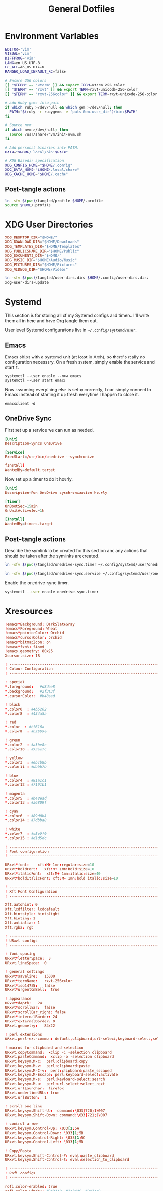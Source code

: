#+title: General Dotfiles
#+PROPERTY: header-args :mkdirp yes

* Environment Variables

#+begin_src sh :tangle ./tangled/profile :mkdirp yes
EDITOR='vim'
VISUAL='vim'
DIFFPROG='vim'
LANG=en_US.UTF-8
LC_ALL=en_US.UTF-8
RANGER_LOAD_DEFAULT_RC=false

# Ensure 256 colors
[[ "$TERM" == "xterm" ]] && export TERM=xterm-256-color
[[ "$TERM" == "rxvt" ]] && export TERM=rxvt-unicode-256-color
[[ "$TERM" == "rxvt-256color" ]] && export TERM=rxvt-unicode-256-color

# Add Ruby gems into path
if which ruby >/dev/null && which gem >/dev/null; then
  PATH="$(ruby -r rubygems -e 'puts Gem.user_dir')/bin:$PATH"
fi

# Source nvm
if which nvm >/dev/null; then
  source /usr/share/nvm/init-nvm.sh
fi

# Add personal binaries into PATH.
PATH="$HOME/.local/bin:$PATH"

# XDG Basedir specification
XDG_CONFIG_HOME="$HOME/.config"
XDG_DATA_HOME="$HOME/.local/share"
XDG_CACHE_HOME="$HOME/.cache"
#+end_src

** Post-tangle actions

#+begin_src sh :noweb-ref symlinks
ln -sfv $(pwd)/tangled/profile $HOME/.profile
source $HOME/.profile
#+end_src

* XDG User Directories

#+begin_src conf :tangle ./tangled/user-dirs.dirs
XDG_DESKTOP_DIR="$HOME/"
XDG_DOWNLOAD_DIR="$HOME/Downloads"
XDG_TEMPLATES_DIR="$HOME/Templates"
XDG_PUBLICSHARE_DIR="$HOME/Public"
XDG_DOCUMENTS_DIR="$HOME/"
XDG_MUSIC_DIR="$HOME/Audio/Music"
XDG_PICTURES_DIR="$HOME/Pictures"
XDG_VIDEOS_DIR="$HOME/Videos"
#+end_src

#+begin_src sh :noweb-ref symlinks
ln -sfv $(pwd)/tangled/user-dirs.dirs $HOME/.config/user-dirs.dirs
xdg-user-dirs-update
#+end_src

* Systemd

This section is for storing all of my Systemd configs and timers. I'll write them all in here and have Org tangle them out.

User level Systemd configurations live in =~/.config/systemd/user=.

** Emacs

Emacs ships with a systemd unit (at least in Arch), so there's really no configuration necessary. On a fresh system, simply enable the service and start it.

#+begin_src shell
systemctl --user enable --now emacs
systemctl --user start emacs
#+end_src

Now assuming everything else is setup correctly, I can simply connect to Emacs instead of starting it up fresh everytime I happen to close it.

#+begin_src
emacsclient -d
#+end_src

** OneDrive Sync

First set up a service we can run as needed.

#+begin_src conf :tangle ./tangled/onedrive-sync.service
[Unit]
Description=Syncs OneDrive

[Service]
ExecStart=/usr/bin/onedrive --synchronize

fInstall]
WantedBy=default.target
#+end_src

Now set up a timer to do it hourly.

#+begin_src conf :tangle ./tangled/onedrive-sync.timer
[Unit]
Description=Run OneDrive synchronization hourly

[Timer]
OnBootSec=15min
OnUnitActiveSec=1h

[Install]
WantedBy=timers.target
#+end_src

** Post-tangle actions
#+description: @todo This only tangles out individual files to the existing directory, it would be nice if this could export the entire directory.

Describe the symlink to be created for this section and any actions that should be taken after the symlinks are created.

#+begin_src sh :noweb-ref symlinks
ln -sfv $(pwd)/tangled/onedrive-sync.timer ~/.config/systemd/user/onedrive-sync.timer

ln -sfv $(pwd)/tangled/onedrive-sync.service ~/.config/systemd/user/onedrive-sync.service
#+end_src

Enable the onedrive-sync timer.

#+begin_src sh :noweb-ref symlinks
systemctl --user enable onedrive-sync.timer
#+end_src

* Xresources

#+begin_src conf :tangle ./tangled/Xresources
!emacs*Background: DarkSlateGray
!emacs*Foreground: Wheat
!emacs*pointerColor: Orchid
!emacs*cursorColor: Orchid
!emacs*bitmapIcon: on
!emacs*font: fixed
!emacs.geometry: 80x25
Xcursor.size: 18

! ------------------------------------------------------------------------------
! Colour Configuration
! ------------------------------------------------------------------------------

! special
*.foreground:   #d8dee8
*.background:   #2f343f
*.cursorColor:  #b48ead

! black
*.color0  : #4b5262
*.color8  : #434a5a

! red
*.color  : #bf616a
*.color9  : #b3555e

! green
*.color2  : #a3be8c
*.color10 : #93ae7c

! yellow
*.color3  : #ebcb8b
*.color11 : #dbbb7b

! blue
*.color4  : #81a1c1
*.color12 : #7191b1

! magenta
*.color5  : #b48ead
*.color13 : #a6809f

! cyan
*.color6  : #89d0bA
*.color14 : #7dbba8

! white
*.color7  : #e5e9f0
*.color15 : #d1d5dc

! ------------------------------------------------------------------------------
! Font configuration
! ------------------------------------------------------------------------------

URxvt*font:    xft:M+ 1mn:regular:size=10
URxvt*boldFont:   xft:M+ 1mn:bold:size=10
URxvt*italicFont:  xft:M+ 1mn:italic:size=10
URxvt*boldItalicFont: xft:M+ 1mn:bold italic:size=10

! ------------------------------------------------------------------------------
! Xft Font Configuration
! ------------------------------------------------------------------------------

Xft.autohint: 0
Xft.lcdfilter: lcddefault
Xft.hintstyle: hintslight
Xft.hinting: 1
Xft.antialias: 1
Xft.rgba: rgb

! ------------------------------------------------------------------------------
! URxvt configs
! ------------------------------------------------------------------------------

! font spacing
URxvt*letterSpace:  0
URxvt.lineSpace:  0

! general settings
URxvt*saveline:   15000
URxvt*termName:   rxvt-256color
URxvt*iso14755:   false
URxvt*urgentOnBell:  true

! appearance
URxvt*depth:   24
URxvt*scrollBar:  false
URxvt*scrollBar_right: false
URxvt*internalBorder: 24
URxvt*externalBorder: 0
URxvt.geometry:   84x22

! perl extensions
URxvt.perl-ext-common: default,clipboard,url-select,keyboard-select,selection-clipboard

! macros for clipboard and selection
URxvt.copyCommand:  xclip -i -selection clipboard
URxvt.pasteCommand:  xclip -o -selection clipboard
URxvt.keysym.M-c:  perl:clipboard:copy
URxvt.keysym.M-v:  perl:clipboard:paste
URxvt.keysym.M-C-v:  perl:clipboard:paste_escaped
URxvt.keysym.M-Escape: perl:keyboard-select:activate
URxvt.keysym.M-s:  perl:keyboard-select:search
URxvt.keysym.M-u:  perl:url-select:select_next
URxvt.urlLauncher:  firefox
URxvt.underlineURLs: true
URxvt.urlButton:  1

! scroll one line
URxvt.keysym.Shift-Up:  command:\033]720;1\007
URxvt.keysym.Shift-Down: command:\033]721;1\007

! control arrow
URxvt.keysym.Control-Up: \033[1;5A
URxvt.keysym.Control-Down: \033[1;5B
URxvt.keysym.Control-Right: \033[1;5C
URxvt.keysym.Control-Left: \033[1;5D

! Copy/Pasta
URxvt.keysym.Shift-Control-V: eval:paste_clipboard
URxvt.keysym.Shift-Control-C: eval:selection_to_clipboard

! ------------------------------------------------------------------------------
! Rofi configs
! ------------------------------------------------------------------------------

rofi.color-enabled: true
rofi.color-window: #2e3440, #2e3440, #2e3440
rofi.color-normal: #2e3440, #d8dee9, #2e3440, #2e3440, #bf616a
rofi.color-active: #2e3440, #b48ead, #2e3440, #2e3440, #93e5cc
rofi.color-urgent: #2e3440, #ebcb8b, #2e3440, #2e3440, #ebcb8b
rofi.modi: run,drun,window,ssh

! ------------------------------------------------------------------------------
! Dmenu configs
! ------------------------------------------------------------------------------

dmenu.selforeground:     #d8dee9
dmenu.background:         #2e3440
dmenu.selbackground:     #bf616a
dmenu.foreground:         #d8dee9

#+end_src

** Post-tangle actions

Describe the symlink to be created for this file.

#+begin_src sh :noweb-ref symlinks
ln -sfv ~/Projects/Home/dotfiles/tangled/Xresources ~/.Xresources
#+end_src

Source the Xresources file.

#+begin_src sh :noweb-ref symlinks
xrdb ~/.Xresources
#+end_src

* Gitconfig

Writes out a ~/.gitconfig file for global configuration.

#+begin_src shell :tangle ./tangled/gitconfig
[core]
  editor = vim
[user]
  name = Carwin Young
  email = carwin@mobomo.com
  signingkey = D6FA5A05B721CCDE
[color]
  ui = auto
[color "branch"]
  current = yellow reverse
  local = yellow
  remote = green
[color "diff"]
  frag = cyan bold
  meta = yellow bold
  new = green bold
  old = red bold
[color "status"]
  added = yellow
  changed = green
  untracked = cyan
[merge]
  log = true
[url "git@github.com:"]
  insteadOf = "gh:"
  pushInsteadOf = "github:"
  pushInsteadOf = "git://github.com/"
[url "git://github.com/"]
  insteadOf = "github:"
[url "git@gist.github.com:"]
  insteadOf = "gst:"
  pushInsteadOf = "gist:"
  pushInsteadOf = "git://gist.github.com/"
[url "git://gist.github.com"]
  insteadOf = "gist:"
[url "git@heroku.com:"]
  insteadOf = "heroku:"
[alias]
  br = branch
  st = status
  co = checkout
  df = diff
  g  = grep -I
  rc = rank-contributors
  pr = pull --rebase
  lgp = log --color --graph --pretty=format:'%Cred%h%Creset -%C(yellow)%d%Creset %s %Cgreen(%cr) %C(bold blue)<%an>%Creset' --abbrev-commit --
  lg = log --show-signature
  cm = commit -S -m
	change-commits = "!f() { VAR=$1; OLD=$2; NEW=$3; shift 3; git filter-branch -f --env-filter \"if [[ \\\"$`echo $VAR`\\\" = '$OLD' ]]; then export $VAR='$NEW'; fi\" $@; }; f"
#+end_src

Describe the symlink to be created for this file.

#+begin_src sh :noweb-ref symlinks
ln -sfv ~/Projects/Home/dotfiles/tangled/gitconfig ~/.gitconfig
#+end_src

* i3

** Main i3 config

#+begin_src conf :tangle ./tangled/i3/config :mkdirp yes

# This file has been auto-generated by i3-config-wizard(1).
# It will not be overwritten, so edit it as you like.
#
# Should you change your keyboard layout some time, delete
# this file and re-run i3-config-wizard(1).
#

# i3 config file (v4)
#
# Please see https://i3wm.org/docs/userguide.html for a complete reference!

# set $mod Mod4
set $mod Mod1

# set a mode for swapping Mod in a given context, like Emacs:

# Font for window titles. Will also be used by the bar unless a different font
# is used in the bar {} block below.
font pango:monospace 8

# This font is widely installed, provides lots of unicode glyphs, right-to-left
# text rendering and scalability on retina/hidpi displays (thanks to pango).
#font pango:DejaVu Sans Mono 8

# The combination of xss-lock, nm-applet and pactl is a popular choice, so
# they are included here as an example. Modify as you see fit.

# xss-lock grabs a logind suspend inhibit lock and will use i3lock to lock the
# screen before suspend. Use loginctl lock-session to lock your screen.
exec --no-startup-id xss-lock --transfer-sleep-lock -- i3lock --nofork

# NetworkManager is the most popular way to manage wireless networks on Linux,
# and nm-applet is a desktop environment-independent system tray GUI for it.
exec --no-startup-id nm-applet

# Common app binds
bindsym Print exec scrot


# Use pactl to adjust volume in PulseAudio.
set $refresh_i3status killall -SIGUSR1 i3status
bindsym XF86AudioRaiseVolume exec --no-startup-id pactl set-sink-volume @DEFAULT_SINK@ +10% && $refresh_i3status
bindsym XF86AudioLowerVolume exec --no-startup-id pactl set-sink-volume @DEFAULT_SINK@ -10% && $refresh_i3status
bindsym XF86AudioMute exec --no-startup-id pactl set-sink-mute @DEFAULT_SINK@ toggle && $refresh_i3status
bindsym XF86AudioMicMute exec --no-startup-id pactl set-source-mute @DEFAULT_SOURCE@ toggle && $refresh_i3status

# Keybindings to control MPD
bindsym XF86AudioPlay exec "mpc toggle"
bindsym XF86AudioStop exec "mpc stop"
bindsym XF86AudioNext exec "mpc next"

# Use Mouse+$mod to drag floating windows to their wanted position
floating_modifier $mod

# start a terminal
bindsym $mod+Return exec i3-sensible-terminal

# kill focused window
bindsym $mod+Shift+q kill

# start dmenu (a program launcher)
# bindsym $mod+d exec dmenu_run

#bindsym $mod+d exec rofi -combi-modi window,drun,ssh,run,combi -font "hack 16" -theme slate -show combi -show-icons
# bindsym $mod+d exec rofi -combi-modi window#drun#ssh -font "Hack 16" -theme slate -show combi -show-icons
bindsym $mod+d exec ~/Scripts/rofia.sh


# There also is the (new) i3-dmenu-desktop which only displays applications
# shipping a .desktop file. It is a wrapper around dmenu, so you need that
# installed.
# bindsym $mod+d exec --no-startup-id i3-dmenu-desktop

# change focus
bindsym $mod+h focus left
bindsym $mod+j focus down
bindsym $mod+k focus up
bindsym $mod+l focus right

# alternatively, you can use the cursor keys:
# bindsym $mod+Left focus left
# bindsym $mod+Down focus down
# bindsym $mod+Up focus up
# bindsym $mod+Right focus right

# move focused window
bindsym $mod+Shift+h move left
bindsym $mod+Shift+j move down
bindsym $mod+Shift+k move up
bindsym $mod+Shift+l move right

# alternatively, you can use the cursor keys:
bindsym $mod+Shift+Left move left
bindsym $mod+Shift+Down move down
bindsym $mod+Shift+Up move up
bindsym $mod+Shift+Right move right

# split in horizontal orientation
# bindsym $mod+h split h
bindsym $mod+bar split h

# split in vertical orientation
# bindsym $mod+v split v
bindsym $mod+minus split v

# enter fullscreen mode for the focused container
bindsym $mod+f fullscreen toggle

# change container layout (stacked, tabbed, toggle split)
bindsym $mod+s layout stacking
bindsym $mod+w layout tabbed
bindsym $mod+e layout toggle split

# toggle tiling / floating
bindsym $mod+Shift+space floating toggle

# change focus between tiling / floating windows
bindsym $mod+space focus mode_toggle

# focus the parent container
bindsym $mod+a focus parent

# focus the child container
#bindsym $mod+d focus child

# Define names for default workspaces for which we configure key bindings later on.
# We use variables to avoid repeating the names in multiple places.
set $ws1 "1"
set $ws2 "2"
set $ws3 "3"
set $ws4 "4"
set $ws5 "5"
set $ws6 "6"
set $ws7 "7"
set $ws8 "8"
set $ws9 "9"
set $ws10 "10"

# switch to workspace
bindsym $mod+1 workspace number $ws1
bindsym $mod+2 workspace number $ws2
bindsym $mod+3 workspace number $ws3
bindsym $mod+4 workspace number $ws4
bindsym $mod+5 workspace number $ws5
bindsym $mod+6 workspace number $ws6
bindsym $mod+7 workspace number $ws7
bindsym $mod+8 workspace number $ws8
bindsym $mod+9 workspace number $ws9
bindsym $mod+0 workspace number $ws10

# move focused container to workspace
bindsym $mod+Shift+1 move container to workspace number $ws1
bindsym $mod+Shift+2 move container to workspace number $ws2
bindsym $mod+Shift+3 move container to workspace number $ws3
bindsym $mod+Shift+4 move container to workspace number $ws4
bindsym $mod+Shift+5 move container to workspace number $ws5
bindsym $mod+Shift+6 move container to workspace number $ws6
bindsym $mod+Shift+7 move container to workspace number $ws7
bindsym $mod+Shift+8 move container to workspace number $ws8
bindsym $mod+Shift+9 move container to workspace number $ws9
bindsym $mod+Shift+0 move container to workspace number $ws10

# reload the configuration file
bindsym $mod+Shift+c reload
# restart i3 inplace (preserves your layout/session, can be used to upgrade i3)
bindsym $mod+Shift+r restart
# exit i3 (logs you out of your X session)
bindsym $mod+Shift+e exec "i3-nagbar -t warning -m 'You pressed the exit shortcut. Do you really want to exit i3? This will end your X session.' -B 'Yes, exit i3' 'i3-msg exit'"

# resize window (you can also use the mouse for that)
mode "resize" {
        # These bindings trigger as soon as you enter the resize mode

        # Pressing left will shrink the window’s width.
        # Pressing right will grow the window’s width.
        # Pressing up will shrink the window’s height.
        # Pressing down will grow the window’s height.
        bindsym j resize shrink width 10 px or 10 ppt
        bindsym k resize grow height 10 px or 10 ppt
        bindsym l resize shrink height 10 px or 10 ppt
        bindsym semicolon resize grow width 10 px or 10 ppt

        # same bindings, but for the arrow keys
        bindsym Left resize shrink width 10 px or 10 ppt
        bindsym Down resize grow height 10 px or 10 ppt
        bindsym Up resize shrink height 10 px or 10 ppt
        bindsym Right resize grow width 10 px or 10 ppt

        # back to normal: Enter or Escape or $mod+r
        bindsym Return mode "default"
        bindsym Escape mode "default"
        bindsym $mod+r mode "default"
}

bindsym $mod+r mode "resize"

# Start i3bar to display a workspace bar (plus the system information i3status
# finds out, if available)
bar {
        colors {
        background #2f343f
        statusline #2f343f
        separator #4b5262

        # colour of border, background, and text
        focused_workspace       #2f343f #bf616a #d8dee8
        active_workspace        #2f343f #2f343f #d8dee8
        inactive_workspace      #2f343f #2f343f #d8dee8
        urgent_workspacei       #2f343f #ebcb8b #2f343f
    }
        status_command i3status
}

# window rules, you can find the window class using xprop
for_window [class=".*"] border pixel 1
assign [class=Firefox|Transmission-gtk] 2
assign [class=Thunar|File-roller] 3
assign [class=Geany|Evince|Gucharmap|Soffice|libreoffice*] 4
assign [class=Audacity|Vlc|mpv|Ghb|Xfburn|Gimp*|Inkscape] 5
assign [class=Lxappearance|System-config-printer.py|Lxtask|GParted|Pavucontrol|Exo-helper*|Lxrandr|Arandr] 6
for_window [class=Viewnior|feh|Audacious|File-roller|Lxappearance|Lxtask|Pavucontrol] floating enable
for_window [class=URxvt|Firefox|Geany|Evince|Soffice|libreoffice*|mpv|Ghb|Xfburn|Gimp*|Inkscape|Vlc|Lxappearance|Audacity] focus
for_window [class=Xfburn|GParted|System-config-printer.py|Lxtask|Pavucontrol|Exo-helper*|Lxrandr|Arandr] focus
for_window [class=zoom title="^Participants"] floating enable
for_window [class=zoom title="^Zoom Meeting"] floating enable
for_window [class=zoom title="^Zoom - Licensed Account"] floating enable

# Autostart applications and other things
exec --no-startup-id ~/.fehbg &
exec --no-startup-id xsettingsd &
exec --no-startup-id ~/.screenlayout/home_triple.sh &
exec --no-startup-id dunst &
exec --no-startup-id picom -b

# colour of border, background, text, indicator, and child_border
client.focused              #bf616a #2f343f #d8dee8 #bf616a #ff91a4
client.focused_inactive     #2f343f #2f343f #d8dee8 #2f343f #2f343f
client.unfocused            #2f343f #2f343f #d8dee8 #2f343f #2f343f
client.urgent               #2f343f #2f343f #d8dee8 #2f343f #2f343f
client.placeholder          #2f343f #2f343f #d8dee8 #2f343f #2f343f
client.background           #2f343f
#+end_src

** i3status

#+begin_src conf :tangle ./tangled/i3status/config :mkdirp yes
general {
        output_format = "i3bar"
        colors = false
        markup = pango
        interval = 5
        color_good = '#2f343f'
    color_degraded = '#ebcb8b'
    color_bad = '#ba5e57'
}

order += "load"
order += "cpu_temperature 0"
order += "disk /"
order += "disk /home"
order += "ethernet eno1"
# order += "wireless wlp5s0"
order += "volume master"
# order += "battery 1"
order += "tztime local"

load {
        format = "<span background='#f59335'>  %5min Load </span>"
}

cpu_temperature 0 {
        format = "<span background='#bf616a'>  %degrees °C </span>"
        path = "/sys/class/thermal/thermal_zone0/temp"
}

disk "/" {
        format = "<span background='#fec7cd'>  %free Free </span>"
}

disk "/home" {
        format = "<span background='#a1d569'>  %free Free </span>"
}

ethernet eno1 {
        format_up = "<span background='#88c0d0'>  %ip </span>"
        format_down = "<span background='#88c0d0'>  Disconnected </span>"
}

wireless wlp5s0 {
        format_up = "<span background='#b48ead'>  %essid </span>"
        format_down = "<span background='#b48ead'>  Disconnected </span>"
}

volume master {
        format = "<span background='#ebcb8b'>  %volume </span>"
        format_muted = "<span background='#ebcb8b'>  Muted </span>"
        device = "default"
        mixer = "Master"
        mixer_idx = 0
}

battery 1 {
  last_full_capacity = true
        format = "<span background='#a3be8c'>  %status %percentage </span>"
        format_down = "No Battery"
        status_chr = "Charging"
        status_bat = "Battery"
        status_unk = "Unknown"
        status_full = "Charged"
        path = "/sys/class/power_supply/BAT%d/uevent"
        low_threshold = 10
}

tztime local {
    format = "<span background='#81a1c1'> %time </span>"
    format_time = " %a %-d %b %H:%M"
}
general {
        output_format = "i3bar"
        colors = false
        markup = pango
        interval = 5
        color_good = '#2f343f'
    color_degraded = '#ebcb8b'
    color_bad = '#ba5e57'
}

order += "load"
order += "cpu_temperature 0"
order += "disk /"
order += "disk /home"
order += "ethernet eno1"
# order += "wireless wlp5s0"
order += "volume master"
# order += "battery 1"
order += "tztime local"

load {
        format = "<span background='#f59335'>  %5min Load </span>"
}

cpu_temperature 0 {
        format = "<span background='#bf616a'>  %degrees °C </span>"
        path = "/sys/class/thermal/thermal_zone0/temp"
}

disk "/" {
        format = "<span background='#fec7cd'>  %free Free </span>"
}

disk "/home" {
        format = "<span background='#a1d569'>  %free Free </span>"
}

ethernet eno1 {
        format_up = "<span background='#88c0d0'>  %ip </span>"
        format_down = "<span background='#88c0d0'>  Disconnected </span>"
}

wireless wlp5s0 {
        format_up = "<span background='#b48ead'>  %essid </span>"
        format_down = "<span background='#b48ead'>  Disconnected </span>"
}

volume master {
        format = "<span background='#ebcb8b'>  %volume </span>"
        format_muted = "<span background='#ebcb8b'>  Muted </span>"
        device = "default"
        mixer = "Master"
        mixer_idx = 0
}

battery 1 {
  last_full_capacity = true
        format = "<span background='#a3be8c'>  %status %percentage </span>"
        format_down = "No Battery"
        status_chr = "Charging"
        status_bat = "Battery"
        status_unk = "Unknown"
        status_full = "Charged"
        path = "/sys/class/power_supply/BAT%d/uevent"
        low_threshold = 10
}

tztime local {
    format = "<span background='#81a1c1'> %time </span>"
    format_time = " %a %-d %b %H:%M"
}

#+end_src

** Post-tangle actions

#+begin_src sh :noweb-ref symlinks
ln -sfv $(pwd)/tangled/i3status ~/.config/i3status
ln -sfv $(pwd)/tangled/i3 ~/.config/i3
#+end_src

* Tmux
#+description: @todo I think tmux now supports using XDG_CONFIG_HOME so it can be stored in ~/.config/tmux/.

#+begin_src conf :tangle ./tangled/tmux.conf

# Key bindings
# ------------------------------------------------------------------------------
# Unbind the default Prefix
unbind C-b
# Bind <C-a> as the new Prefix
set -g prefix C-a
# Send the prefix when used with prefix+a for nested sessions
bind C-a send-prefix
# Split windows horizontally with |
bind | split-window -h
# Split windows vertically with -
bind - split-window -v
# Reload configuration with 'r'
unbind r
bind r source-file ~/.tmux.conf
# Move around panes with hjkl
bind h select-pane -L
bind j select-pane -D
bind k select-pane -U
bind l select-pane -R
# Resize panes with HJKL
bind-key H resize-pane -L 5
bind-key J resize-pane -D 5
bind-key K resize-pane -U 5
bind-key L resize-pane -R 5
# Vim keystrokes for select and copy (yank) to clipboard.
bind-key -T copy-mode-vi 'v' send -X begin-selection
bind-key -T copy-mode-vi 'y' send-keys -X copy-pipe-and-cancel "xclip -i -f -selection primary | xclip -i -selection clipboard"

# General Settings
# ------------------------------------------------------------------------------
# Be colorful
# set -g default-terminal "screen-256color"

# Enable the mouse
set-option -g mouse on

# Set the base index to 1 instead of 0
set -g base-index 1
setw -g pane-base-index 1

# Use Vi mode
set -g status-keys vi
setw -g mode-keys vi
set-window-option -g mode-keys vi

# No delay for escape key press.
set -sg escape-time 0
# Set delay for repeat key press.
set -sg repeat-time 600


# THEME
set -g status-bg colour236
set -g status-fg white
set -g status-justify centre
set-window-option -g window-status-current-style bg=colour167,fg=colour236,bold
set -g status-interval 60
set -g status-left-length 30
set -g status-left '#[fg=green](#S) #(whoami)'
set -g status-right '#[fg=yellow]#(curl "wttr.in/?format=3")#[default] #[fg=white]%H:%M#[default]'

#+end_src

** Post-tangle actions

Describe the symlink to be created for this file.

#+begin_src sh :noweb-ref symlinks
ln -sfv ~/Projects/Home/dotfiles/tangled/tmux.conf ~/.tmux.conf
#+end_src

* Dunst

Dunst is the notification system I use.

#+begin_src conf :tangle ./tangled/dunst/dunstrc

[global]
monitor = 0
follow = mouse
geometry = "250x50-24+24"
indicate_hidden = yes
shrink = no
separator_height = 0
padding = 16
horizontal_padding = 24
frame_width = 2
sort = no
idle_threshold = 120
font = M+ 1p 8
line_height = 4
markup = full
format = "<b>%s</b>\n%b"
alignment = left
show_age_threshold = 60
word_wrap = yes
ignore_newline = no
stack_duplicates = false
hide_duplicate_count = yes
show_indicators = no
icon_position = off
sticky_history = yes
history_length = 20
browser = /usr/bin/firefox -new-tab
always_run_script = true
title = Dunst
class = Dunst

[shortcuts]
close = ctrl+space
close_all = ctrl+shift+space
history = ctrl+grave
context = ctrl+shift+period

[urgency_low]
background = "#2f343f"
foreground = "#d8dee8"
timeout = 2

[urgency_normal]
background = "#2f343f"
foreground = "#d8dee8"
timeout = 4

[urgency_critical]
background = "#2f343f"
foreground = "#d8dee8"
frame_color = "#bf616a"
timeout = 0

#+end_src

** Post-tangle actions

Describe the symlink to be created for this file.

#+begin_src sh :noweb-ref symlinks
ln -sfv $(pwd)/tangled/dunst ~/.config/dunst
#+end_src


* Mutt

Email with mutt.

#+begin_src conf :tangle ./tangled/mutt/muttrc

# Paths ------------------------------------------------------------------------
set folder 						= ~/.mail												# mailbox location
set alias_file	            = ~/.config/mutt/alias		# where to store aliases
set header_cache           = ~/.config/mutt/cache/headers	# where to store headers
set message_cachedir 	    = ~/.config/mutt/cache/bodies	# where to store bodies
set certificate_file	    = ~/.config/mutt/certificates	# where to store certs
set mailcap_path           = ~/.config/mutt/mailcap            # entries for filetypes
set tmpdir                 = ~/.config/mutt/tmp                # where to keep temp files
set signature              = ~/.config/mutt/sig                # my signature file

# Basic Options ----------------------------------------------------------------
set wait_key		= no         # shut up, mutt
set mbox_type		= Maildir    # mailbox type
set timeout 		= 3          # idle time before scanning
set mail_check	        = 0          # minimum time between scans
unset move                          # gmail does that
set delete                          # don't ask, just do
unset confirmappend                 # don't ask, just do
set quit                            # don't ask, just do
unset mark_old	                     # read/new is good enough for me
set beep_new                        # bell on new mails
set pipe_decode                     # strip headers and eval mimes when piping
set thorough_search                 # strip headers and eval mimes before searching

# Sidebar ----------------------------------------------------------------------

# Should the Sidebar be shown?
set sidebar_visible = yes

# How wide should the Sidebar be in screen columns?
# Note: Some characters, e.g. Chinese, take up two columns each.
set sidebar_width = 25

# Should the mailbox paths be abbreviated?
set sidebar_short_path = yes

# When abbreviating mailbox path names, use any of these characters as path
# separators.  Only the part after the last separators will be shown.
# For file folders '/' is good.  For IMAP folders, often '.' is useful.
set sidebar_delim_chars = '/.'

# If the mailbox path is abbreviated, should it be indented?
set sidebar_folder_indent = yes

# Indent mailbox paths with this string.
set sidebar_indent_string = ' '

# Make the Sidebar only display mailboxes that contain new, or flagged,
# mail.
set sidebar_new_mail_only = no

# Any mailboxes that are whitelisted will always be visible, even if the
# sidebar_new_mail_only option is enabled.
# sidebar_whitelist '/home/user/mailbox1'
# sidebar_whitelist '/home/user/mailbox2'

# When searching for mailboxes containing new mail, should the search wrap
# around when it reaches the end of the list?
set sidebar_next_new_wrap = no

# The character to use as the divider between the Sidebar and the other Mutt
# panels.
# Note: Only the first character of this string is used.
set sidebar_divider_char = ' | '

# Enable extended buffy mode to calculate total, new, and flagged
# message counts for each mailbox.
set mail_check_stats

# Display the Sidebar mailboxes using this format string.
# set sidebar_format = '%B%?F? [%F]?%* %?N?%N/?%S'
set sidebar_format = "%B %* [%?N?%N / ?%S]"

# Sort the mailboxes in the Sidebar using this method:
#       count    - total number of messages
#       flagged  - number of flagged messages
#       new      - number of new messages
#       path     - mailbox path
#       unsorted - do not sort the mailboxes
set sidebar_sort_method = 'unsorted'

# FUNCTIONS - shown with an example mapping

# Move the highlight to the previous mailbox
bind index,pager \Cp sidebar-prev

# Move the highlight to the next mailbox
bind index,pager \Cn sidebar-next

# Open the highlighted mailbox
bind index,pager \Co sidebar-open

# Move the highlight to the previous page
# This is useful if you have a LOT of mailboxes.
bind index,pager <F3> sidebar-page-up

# Move the highlight to the next page
# This is useful if you have a LOT of mailboxes.
bind index,pager <F4> sidebar-page-down

# Move the highlight to the previous mailbox containing new, or flagged,
# mail.
bind index,pager <F5> sidebar-prev-new

# Move the highlight to the next mailbox containing new, or flagged, mail.
bind index,pager <F6> sidebar-next-new

# Toggle the visibility of the Sidebar.
bind index,pager B sidebar-toggle-visible

# COLORS - some unpleasant examples are given
# Note: All color operations are of the form:
#       color OBJECT FOREGROUND BACKGROUND

# Color of the current, open, mailbox
# Note: This is a general Mutt option which colors all selected items.
color indicator cyan black

# Color of the highlighted, but not open, mailbox.
color sidebar_highlight black color8

# Color of the divider separating the Sidebar from Mutt panels
color sidebar_divider color8 black

# Color to give mailboxes containing flagged mail
color sidebar_flagged red black

# Color to give mailboxes containing new mail
color sidebar_new green black

# Status Bar -------------------------------------------------------------------
set status_chars = " *%A"
set status_format = "---[ Folder: %f ]---[%r%m messages%?n? (%n new)?%?d? (%d to delete)?%?t? (%t tagged)? ]---%>-%?p?( %p postponed )?---"

# Header Options ---------------------------------------------------------------
ignore *																			# ignore all headers
unignore from: to: cc: bcc: date: subject:		# show only these
unhdr_order *																	# some distros order things by default
hdr_order from: to: cc: bcc: date: subject:		# and in this order

# Account Settings -------------------------------------------------------------

# Default inbox
set spoolfile = "+carwinyoung-gmail.com/INBOX"

# Alternate email addresses.

# Mailboxes to show in the sidebar
mailboxes "Personal =================" \
          +carwinyoung-gmail.com/INBOX \
					+carwinyoung-gmail.com/archive \
					+carwinyoung-gmail.com/sent \
					+carwinyoung-gmail.com/drafts \
          "Mobomo ======================" \
          +carwin-mobomo.com/INBOX \
          +carwin-mobomo.com/sales \
          +carwin-mobomo.com/archive \
          +carwin-mobomo.com/sent \
          +carwin-mobomo.com/drafts \

# Other special folders
set mbox			= "+carwinyoung-gmail.com/archive"
set postponed = "+carwinyoung-gmail.com/drafts"

# Index View Options -----------------------------------------------------------
set date_format = "%m/%d"
set index_format = "[%Z]  %D  %-20.20F  %s"
set sort = threads                          # like gmail
set sort_aux = reverse-last-date-received   # like gmail
set uncollapse_jump                         # don't collapse on an unread message
set sort_re                                 # thread based on regex
set reply_regexp = "^(([Rr][Ee]?(\[[0-9]+\])?: *)?(\[[^]]+\] *)?)*"

# Index Key Bindings -----------------------------------------------------------
bind index gg         first-entry
bind index G          last-entry

bind index R          group-reply
bind index <tab>      sync-mailbox
bind index <space>    collapse-thread

# Ctrl-R mark all as read
macro index \Cr "T~U<enter><tag-prefix><clear-flag>N<untag-pattern>.<enter>" "mark all messages as read"

# Sync email
macro index O "<shell-escape>offlineimap<enter>"            "run offlineimap to sync all mail"
macro index o "<shell-escape>offlineimap -qf INBOX<enter>"  "run offlineimap to sync inbox"

# Saner copy/move dialogs
macro index C "<copy-message>?<toggle-mailboxes>"     "copy a message to a mailbox"
macro index M "<save-message>?<toggle-mailboxes>"     "move a message to a mailbox"

# Sidebar Navigation -----------------------------------------------------------
bind index,pager <down>     sidebar-next
bind index,pager <up>       sidebar-prev
bind index,pager <right>    sidebar-open

# Pager View Options -----------------------------------------------------------
set pager_index_lines = 10        # number of index lines to show
set pager_context = 3             # number of context lines to show
set pager_stop                    # don't go to next message automatically
set menu_scroll                   # scroll in menus
set tilde                         # show tildes like in vim
unset markers                     # no ugly plus signs

set quote_regexp = "^( {0,4}[>|:#%]| {0,4}[a-z0-9]+[>|]+)+"
alternative_order text/plain text/enriched text/html

# Pager Key Bindings -----------------------------------------------------------
bind pager k previous-line
bind pager j next-line
bind pager gg top
bind pager G bottom
bind pager R group-reply

# View attachments properly.
bind attach <return> view-mailcap

# Compose View Options ---------------------------------------------------------
set realname = "Carwin Young"                 # who am i?
set envelope_from                             # which from?
set sig_dashes                                # dashes before sig
set edit_headers                              # show headers when composing
set fast_reply                                # skip to compose when replying
set askcc                                     # ask for CC:
set fcc_attach                                # save attachments with the body
unset mime_forward                            # forward attachments as part of body
set forward_format = "Fwd: %s"                # format of subject when forwarding
set forward_decode                            # decode when forwarding
set attribution = "On %d, %n wrote:"          # format of quoting header
set reply_to                                  # reply to Reply to: field
set reverse_name                              # reply to whomever it was to
set include                                   # include message in replies
set forward_quote                             # include message in forwards
set editor = "vim"                            # Use terminal Vim to compose email
auto_view text/html


folder-hook 'carwinyoung-gmail.com'  set from="carwinyoung@gmail.com"
folder-hook 'carwin-mobomo.com'  set from="carwin@mobomo.com"
#+end_src

** Secret Management

#+begin_src python :tangle ./tangled/mutt/offlineimap.py

'''
gkgetsecret.py
This provides a handful of functions for retrieving secrets from GNOME Keyring
using the libsecret API. See the documentation for each function
'''

from gi import require_version
require_version('Secret', '1')
from gi.repository import Secret

def get_pw_from_desc(pw_desc) :
    '''
    This function returns the password for an item in the default keyring
    which contains the description provided.
    Use this function if you created a password using the dialogue in Seahorse
    '''
    # Get service
    service = Secret.Service.get_sync(Secret.ServiceFlags.LOAD_COLLECTIONS)

    # Get default keyring
    keyring = Secret.Collection.for_alias_sync(service, "default", \
          Secret.CollectionFlags.NONE, None)

    # Get keyring items
    items = keyring.get_items()

    # Load secrets
    Secret.Item.load_secrets_sync(items)

    # Loop through items, find the matching one and return its password
    password = None
    for item in items :
        if item.get_label() == pw_desc :
            password = item.get_secret().get_text()
            break

    # Close connection
    service.disconnect()

    return password

def get_pw_from_attrs(*attr_val_pairs) :
    '''
    This function returns the password for an item in the default keyring
    which contains all of the attribute value pairs provided as arguments.
    Use this function if you created a password using the secret-tool command
    or another such program that interfaces with libsecret
    '''
    # Check the list of attr-val pairs is present and contains an even number
    # of elements
    if attr_val_pairs == () :
        raise TypeError("get_pw_from_attrs() at least 1 attribute-value pair " \
                "must be supplied")
    if len(attr_val_pairs) % 2 != 0 :
        raise TypeError("get_pw_from_attrs() incomplete attribute-value " \
                "pair was supplied")

    # Get service
    service = Secret.Service.get_sync(Secret.ServiceFlags.LOAD_COLLECTIONS)

    # Get default keyring
    keyring = Secret.Collection.for_alias_sync(service, "default", \
          Secret.CollectionFlags.NONE, None)

    # Get keyring items
    items = keyring.get_items()

    # Load secrets
    Secret.Item.load_secrets_sync(items)

    # Loop through items, find the one which contains all supplied attr_val
    # pairs and return its password
    password = None
    for item in items :
        attrs = item.get_attributes()
        match = True
        for x in range(0, len(attr_val_pairs), 2) :
            key = attr_val_pairs[x]
            value = attr_val_pairs[x + 1]
            try :
                if attrs[key] != value :
                    match = False
                    break
            except KeyError :
                match = False
                break
        if match :
            password = item.get_secret().get_text()
            break

    # Close connection
    service.disconnect()

    return password

def get_val_from_attrs(attr, *attr_val_pairs) :
    '''
    This function returns the value for a given attribute. The first item
    found that contains that attribute will be the one that is used. To ensure
    that the correct item is chosen, any number of attribute-value pairs can
    be optionally supplied as arguments and only the item which contains all
    of those attr-val pairs (along with the main attr) will be used.
    Use this function if you created a password using the secret-tool command
    or another such program that interfaces with libsecret
    '''
    # Check the list of attr-val pairs contains an even number of elements
    # if it exists
    if attr_val_pairs != () :
        if len(attr_val_pairs) % 2 != 0 :
            raise TypeError("get_val_from_attrs() incomplete attribute-value " \
                    "pair was supplied")

    # Get service
    service = Secret.Service.get_sync(Secret.ServiceFlags.LOAD_COLLECTIONS)

    # Get default keyring
    keyring = Secret.Collection.for_alias_sync(service, "default", \
          Secret.CollectionFlags.NONE, None)

    # Get keyring items
    items = keyring.get_items()

    # Loop through items, find the one which contains the supplied attribute
    # (plus any attr_val pairs if specified) and return that attribute's
    # value
    attr_value = None
    for item in items :
        attrs = item.get_attributes()
        try :
            attrs[attr]
        except KeyError :
            continue
        match = True
        for x in range(0, len(attr_val_pairs), 2) :
            key = attr_val_pairs[x]
            value = attr_val_pairs[x + 1]
            try :
                if attrs[key] != value :
                    match = False
                    break
            except KeyError :
                match = False
                break
        if match :
            attr_value = attrs[attr]
            break

    # Close connection
    service.disconnect()

    return attr_value

#+end_src

** Mailcap

#+begin_src conf :tangle ./tangled/mutt/mailcap
# MS Word documents
#application/msword; ~/.config/mutt/view_attachment.sh %s "-" 'document-viewer'

# Images
image/jpg; ~/.config/mutt/view_attachment.sh %s jpg
image/jpeg; ~/.config/mutt/view_attachment.sh %s jpg
image/pjpeg; ~/.config/mutt/view_attachment.sh %s jpg
image/png; ~/.config/mutt/view_attachment.sh %s png
image/gif; ~/.config/mutt/view_attachment.sh %s gif

# PDFs
application/pdf; ~/.config/mutt/view_attachment.sh %s pdf

# HTML
# text/html; ~/.config/mutt/view_attachment.sh %s html
text/html; w3m -I %{charset} -T text/html; copiousoutput;

# Unidentified files
application/octet-stream; ~/.mutt/view_attachment.sh %s "-"
#+end_src

** View Attachments

#+begin_src sh :tangle ./tangled/mutt/view_attachment.sh
#!/bin/bash
#
# Author:  Eric Gebhart
#
# Purpose:  To be called by mutt as indicated by .mailcap to handle mail attachments.
#
# Function: Copy the given file to a temporary directory so mutt
#           Won't delete it before it is read by the application.
#
#           Along the way, discern the file type or use the type
#           That is given.
#
#           Finally use 'open' or 'open -a' if the third argument is
#           given.
#
#
# Arguments:
#
#     $1 is the file
#     $2 is the type - for those times when file magic isn't enough.
#                      I frequently get html mail that has no extension
#                      and file can't figure out what it is.
#
#                      Set to '-' if you don't want the type to be discerned.
#                      Many applications can sniff out the type on their own.
#                      And they do a better job of it too.
#
#                      Open Office and MS Office for example.
#
#     $3 is open with.  as in open -a 'open with this .app' foo.xls
#
# Examples:  These are typical .mailcap entries which use this program.
#
#     Image/JPEG; /Users/vdanen/.mutt/view_attachment %s
#     Image/PNG; /Users/vdanen/.mutt/view_attachment %s
#     Image/GIF; /Users/vdanen/.mutt/view_attachment %s
#
#     Application/PDF; /Users/vdanen/.mutt/view_attachment %s
#
#         #This HTML example passes the type because file doesn't always work and
#         #there aren't always extensions.
#
#     text/html; /Users/vdanen/.mutt/view_attachment %s html
#
#         # If your Start OpenOffice.org.app is spelled with a space like this one, <--
#         # then you'll need to precede the space with a \ .  I found that too painful
#         # and renamed it with an _.
#
#     Application/vnd.ms-excel; /Users/vdanen/.mutt/view_attachment %s "-" '/Applications/OpenOffice.org1.1.2/Start_OpenOffice.org.app'
#     Application/msword; /Users/vdanen/.mutt/view_attachment %s "-" '/Applications/OpenOffice.org1.1.2/Start_OpenOffice.org.app'
#
#
# Debugging:  If you have problems set debug to 'yes'.  That will cause a debug file
#             be written to /tmp/mutt_attach/debug so you can see what is going on.
#
# See Also:  The man pages for open, file, basename
#

# the tmp directory to use.
tmpdir="/tmp/mutt_attach"

# the name of the debug file if debugging is turned on.
debug_file=$tmpdir/debug

# debug.  yes or no.
#debug="no"
debug="yes"

type=$2
open_with=$3

# make sure the tmpdir exists.
mkdir -p $tmpdir

# clean it out.  Remove this if you want the directory
# to accumulate attachment files.
rm -f $tmpdir/*

# Mutt puts everything in /tmp by default.
# This gets the basic filename from the full pathname.
filename=`basename $1`

# get rid of the extenson and save the name for later.
file=`echo $filename | cut -d"." -f1`

if [ $debug = "yes" ]; then
    echo "1:" $1 " 2:" $2 " 3:" $3 > $debug_file
    echo "Filename:"$filename >> $debug_file
    echo "File:"$file >> $debug_file
    echo "===========================" >> $debug_file
fi

# if the type is empty then try to figure it out.
if [ -z $type ]; then
    file  $1
    type=`file -bi $1 | cut -d"/" -f2`
fi

# if the type is '-' then we don't want to mess with type.
# Otherwise we are rebuilding the name.  Either from the
# type that was passed in or from the type we discerned.
if [ $type = "-" ]; then
    newfile=$filename
else
    newfile=$file.$type
fi

newfile=$tmpdir/$newfile

# Copy the file to our new spot so mutt can't delete it
# before the app has a chance to view it.
cp $1 $newfile

if [ $debug = "yes" ]; then
    echo "File:" $file "TYPE:" $type >> $debug_file
    echo "Newfile:" $newfile >> $debug_file
    echo "Open With:" $open_with >> $debug_file
fi

# If there's no 'open with' then we can let preview do it's thing.
# Otherwise we've been told what to use.  So do an open -a.

if [ -z $open_with ]; then
    xdg-open $newfile
else
    xdg-open $newfile
fi
#+end_src
** Post-tangle actions

#+begin_src sh :noweb-ref symlinks
ln -sfv $(pwd)/tangled/mutt ~/.config/mutt
#+end_src

* OfflineImap
#+begin_src conf :tangle ./tangled/offlineimap/config
[general]
ui = ttyui
accounts = CarwinYoung, Mobomo
pythonfile=~/.config/mutt/offlineimap.py
fsync = False

[Account CarwinYoung]
localrepository = CarwinYoung-Local
remoterepository = CarwinYoung-Remote
postsynchook = notmuch new

[Repository CarwinYoung-Local]
type = Maildir
localfolders = ~/.mail/carwinyoung-gmail.com
nametrans = lambda folder: {'drafts':   '[Gmail]/Drafts',
                            'sent':     '[Gmail]/Sent Mail',
                            'flagged':  '[Gmail]/Starred',
                            'trash':    '[Gmail]/Trash',
                            'archive':  '[Gmail]/All Mail',
                            }.get(folder, folder)

[Repository CarwinYoung-Remote]
maxconnections = 1
type = Gmail
ssl = yes
remoteuser = carwinyoung@gmail.com
sslcacertfile = /etc/ssl/certs/ca-certificates.crt
remotepasseval = get_pw_from_desc("Personal gmail password for mutt")
realdelete = no
nametrans = lambda folder: {'[Gmail]/Drafts':     'drafts',
                            '[Gmail]/Sent Mail':  'sent',
                            '[Gmail]/Starred':    'flagged',
                            '[Gmail]/Trash':      'trash',
                            '[Gmail]/All Mail':   'archive',
                            }.get(folder, folder)
folderfilter = lambda folder: folder not in ['[Gmail]/Trash',
                                             '[Gmail]/Important',
                                             '[Gmail]/Spam'
                                            ]





[Account Mobomo]
localrepository = Mobomo-Local
remoterepository = Mobomo-Remote
postsynchook = notmuch new

[Repository Mobomo-Local]
type = Maildir
localfolders = ~/.mail/carwin-mobomo.com
nametrans = lambda folder: {'drafts':     '[Gmail]/Drafts',
                            'sent':       '[Gmail]/Sent Mail',
                            'sales':      'Sales',
                            'flagged':    '[Gmail]/Starred',
                            'trash':      '[Gmail]/Trash',
                            'archive':    '[Gmail]/All Mail',
                           }.get(folder, folder)


[Repository Mobomo-Remote]
maxconnections = 1
type = Gmail
ssl = yes
remoteuser = carwin@mobomo.com
sslcacertfile = /etc/ssl/certs/ca-certificates.crt
remotepasseval = get_pw_from_desc("Mobomo gmail password for mutt")
realdelete = no
nametrans = lambda folder: {'[Gmail]/Drafts':     'drafts',
                            '[Gmail]/Sent Mail':  'sent',
                            'Sales':              'sales',
                            '[Gmail]/Starred':    'flagged',
                            '[Gmail]/Trash':      'trash',
                            '[Gmail]/All Mail':   'archive',
                           }.get(folder, folder)
folderfilter = lambda folder: folder not in ['[Gmail]/Trash',
                                             '[Gmail]/Important',
                                             '[Gmail]/Spam'
                                            ]

#+end_src

** Post-tangle actions

#+begin_src sh :noweb-ref symlinks
ln -sfv $(pwd)/tangled/offlineimap $HOME/.config/offlineimap
#+end_src

* ncmpcpp

Music player interface.

** Primary configuration

#+begin_src conf :tangle ./tangled/ncmpcpp/config
browser_sort_mode = name
browser_sort_format = {%A - }{%t}|{%f} {(%l)}
song_columns_list_format = (6f)[green]{NE} (30)[]{a} (30)[white]{t} (30)[cyan]{b} (7f)[magenta]{l}

playlist_show_remaining_time = yes
playlist_shorten_total_times = yes
playlist_separate_albums = yes

browser_display_mode = columns
search_engine_display_mode = columns
playlist_editor_display_mode = columns

autocenter_mode = yes
centered_cursor = yes

default_place_to_search_in = database
user_interface = alternative

media_library_primary_tag = album_artist
cyclic_scrolling = yes

allow_for_physical_item_deletion = no

startup_screen = "visualizer"
startup_slave_screen = "playlist"

locked_screen_width_part = 20
ask_for_locked_screen_width_part = no

clock_display_seconds = yes
display_volume_level = yes
display_bitrate = yes
display_remaining_time = yes

ignore_leading_the = yes
media_library_sort_by_mtime = no

enable_window_title = yes

external_editor = vim
use_console_editor = yes
execute_on_song_change = "~/.config/ncmpcpp/art.sh"
#+end_src

** Art

This only sort of works and pretty much sucks. I wish there was a better way.


#+begin_src sh :tangle ./tangled/ncmpcpp/art.sh
#!/usr/bin/env sh

#-------------------------------#
# Generate current song cover   #
# ffmpeg version                #
#-------------------------------#

# Path to music directory
MUSIC_DIR="$HOME/Audio/Music"
# Path to output cover
COVER="/tmp/cover.png"
# Size of cover
COVER_SIZE=297
# Size in pixel of borders to crop out
CROP_BORDER=20
# Radius or rounded borders
BORDER_RADIUS=10

ffmpeg_cover() {
    ffmpeg -loglevel 0 -y -i "$1" -vf "crop=min(in_w-$CROP_BORDER\,in_h-$CROP_BORDER):out_w,scale=-2:$COVER_SIZE" "$COVER"
}

rounded_cover() {
    convert -quiet "$COVER" \
     \( +clone  -alpha extract \
        -draw "fill black polygon 0,0 0,$BORDER_RADIUS $BORDER_RADIUS,0 fill white circle $BORDER_RADIUS,$BORDER_RADIUS $BORDER_RADIUS,0" \
        \( +clone -flip \) -compose Multiply -composite \
        \( +clone -flop \) -compose Multiply -composite \
     \) -alpha off -compose CopyOpacity -composite "$COVER"
}

fallback_find_cover() {
    album=$(dirname "$file")
    album_cover="$(find "$album" -type d -exec find {} -maxdepth 1 -type f -iregex ".*\(covers?\|folders?\|artworks?\|fronts?\|scans?\).*[.]\(jpe?g\|png\|gif\|bmp\)" \;)"
    [ -z "$album_cover" ] && album_cover="$(find "$album" -type d -exec find {} -maxdepth 1 -type f -iregex ".*[.]\(jpe?g\|png\|gif\|bmp\)" \;)"
    [ -z "$album_cover" ] && album_cover="$(find "${album%/*}" -type d -exec find {} -maxdepth 1 -type f -iregex ".*\(covers?\|folders?\|artworks?\|fronts?\|scans?\|booklets?\).*[.]\(jpe?g\|png\|gif\|bmp\)" \;)"
    album_cover="$(echo -n "$album_cover" | grep -iv '\(back\|cd\)\.' | head -n1)"
}

main() {
    file="$MUSIC_DIR/$(mpc --format %file% current)"

    [ -n "$file" ] && ffmpeg_cover "$file" ||
        fallback_find_cover && ffmpeg_cover "$album_cover" && rounded_cover
}

main
printf "\e]20;/tmp/cover.png;20x20+0+10:op=keep-aspect\a"
#+end_src

* Vim

Vim configuration. Ol' trusty.

#+begin_src conf :tangle ./tangled/vimrc
" Plugin Management
" ------------------------------------------------------------------------------
" Check for a plugin manager, and if it doesn't exist, go get it.
if empty(glob('~/.vim/autoload/plug.vim'))
  silent !curl -fLo ~/.vim/autoload/plug.vim --create-dirs
    \ https://raw.githubusercontent.com/junegunn/vim-plug/master/plug.vim
  autocmd VimEnter * PlugInstall --sync | source $MYVIMRC
endif

call plug#begin('~/.vim/plugged')
Plug 'itchyny/lightline.vim'
Plug 'plasticboy/vim-markdown'
Plug 'pangloss/vim-javascript'
Plug 'cakebaker/scss-syntax.vim'
Plug 'evidens/vim-twig'
Plug 'morhetz/gruvbox', { 'as': 'gruvbox' }

" call these on-demand
Plug 'preservim/nerdtree', { 'on': 'NERDTreeToggle' }

call plug#end()

" NerdTree plugin configuration
" ------------------------------------------------------------------------------
" Close vim if the only window left open is NERDTree.
autocmd bufenter * if (winnr("$") == 1 && exists("b:NERDTree") && b:NERDTree.isTabTree()) | q | endif

" Markdown plugin configurations
" ------------------------------------------------------------------------------
" Disable folding
let g:vim_markdown_folding_disabled = 1

" Lightline plugin configuration
" ------------------------------------------------------------------------------
" Set lightline colorscheme
let g:lightline = {
  \ 'colorscheme': 'seoul256',
  \ }

" Key Mappings
" ------------------------------------------------------------------------------
:let mapleader = ","
" Do escape with kj
inoremap kj <c-c>`^
" Toggle NERDTree
map <C-n> :NERDTreeToggle<CR>
" Fast save a buffer
nmap <leader>ww :w!<cr>
" Fast save and quit buffer
nmap <leader>wq :wq!<cr>
" Fast quit
nmap <leader>q :q!<cr>
" New tab
map <leader>tn :tabnew<cr> " Tab only map <leader>to :tabonly<cr>
" Tab move
map <leader>tm :tabmove<cr>
" Tab next
nnoremap <leader>. :tabnext<CR>
" Tab previous
nnoremap <leader>' :tabprevious<CR>
" Toggle Paste mode (,p)
set pastetoggle=<leader>p
map <leader>p :set invpaste paste?<CR>
" Strip trailing whitespace (,ss)
nnoremap <leader>ss :call StripWhitespace()<CR>
" Toggle background transparency (C-T)
nnoremap <C-T> :call ToggleTransparent()<CR>
" Map <C-L> (redraw screen) to also turn off search highlighting until the next search.
nnoremap <C-L> :nohl<CR><C-L>

" General
" ------------------------------------------------------------------------------
set background=dark
"colorscheme gruvbox
"let g:colors_name='gruvbox'
set t_Co=256
syntax on
set autoindent " When opening a new line and no filetype-specific indenting is enabled, keep same indent.
set backspace=indent,eol,start " Allow backspacing over auto-indents, line breaks, and start of insert action
set colorcolumn=+1 " Highlight the column width border (+1 means highlight line 81 if textwidth is 80).
set confirm " Raise a dialog asking to save changed files.
set cursorline " Highlight the cursor line.
set encoding=utf-8 nobomb " Set encoding without BOM
set expandtab " Expand tabs into spaces.
set foldcolumn=4 " Indicate a fold with 4 columns.
set foldenable " Enable folds.
set foldlevel=2 " Fold / unfold this many.
set foldmethod=syntax " Set the fold method, see :help foldmethod.
set foldminlines=0 " Set a minimum value for closed folds.
set foldnestmax=3 " Set maximum nesting of folds for syntax method.
set history=1000 " Remember this many lines for the five history tables.
set hlsearch " Highlight searches (<C-L> to toggle).
set ignorecase " Use case insensitive search.
set incsearch " Highlight incrementally as search is typed.
set laststatus=2 " Always display the status line.
set magic " Enable extended regexes.
set mouse=a " Enable use of the mouse.
set noerrorbells " Don't make noises when doing bad things.
set nojoinspaces " Only insert single space after a '.', '?', and '!' with a join command.
set nostartofline " Don't reset cursor when moving around.
set notimeout ttimeout ttimeoutlen=200 " Quickly time out on keycodes, but never on mappings.
set nowrap " No visual wrapping.
set number " Display line numbers.
set scrolloff=3 " Keep this many lines above/below the cursor for context.
set shiftwidth=2 " Define columns to use for indenting (>> and <<).
set showcmd " Show partial commands in the last line of the screen.
set showmode " Show the current mode in the last line.
set showtabline=2 " Always display the tabline up top.
set smartcase " Use case sensitive search when using capitals.
set smartindent " Indent new lines intelligently.
set softtabstop=2 " Move the cursor two characters when typing Tab in insert mode.
set suffixes=.bak,.swp,.swo,.info,.aux,.log,.pdf,.bin,.dmg,.exe,.out,.inc,.pyd,.pyc,.dll " Ignore these extensions when completing filenames and encountering multiple matches.
set tabstop=2 " Define how many columns a Tab counts for.
set title " Set the window title to the filename.
set ttyfast " Improve redrawing.
set textwidth=80 " Set the max columns for text before breaking to a new line.
set undofile " Persistent undo.
set wildmenu " Better command-line completion.
set wrapscan " Searches wrap around end of file.

" Highlight redundant whitespace.
highlight RedundantSpaces ctermbg=red guibg=black
match RedundantSpaces /\s\+$\| \+\ze\t\|\t/

" Change the colorcolumn color.
highlight ColorColumn ctermbg=236

" Local directories
set backupdir=~/.vim/backups
set directory=~/.vim/swaps
set undodir=~/.vim/undo

" Syntax
" ------------------------------------------------------------------------------
" HTML
let g:html_indent_tags = 'li\|p' " <li> and <p> tags are block elements

" ZSH
au BufRead,BufNewFile .zsh_rc,.functions,.commonrc set ft=zsh

" Sass
au BufRead,BufNewFile *.scss set filetype=scss.css
autocmd FileType scss set iskeyword+=-

" Make
autocmd FileType make setlocal noexpandtab

" Markdown
au BufRead,BufNewFile *.m*down setlocal filetype=markdown
au BufRead,BufNewFile *.md setlocal textwidth=80
au BufRead,BufNewFile *.md setlocal spell

" Drupal
au BufRead,BufNewFile *.module set filetype=php
au BufRead,BufNewFile *.install set filetype=php
au BufRead,BufNewFile *.test set filetype=php
au BufRead,BufNewFile *.inc set filetype=php
au BufRead,BufNewFile *.profile set filetype=php
au BufRead,BufNewFile *.view set filetype=php
au BufRead,BufNewFile *.theme set filetype=php

" PHP
autocmd FileType php set omnifunc=phpcomplete#CompletePHP

" Functions
" ------------------------------------------------------------------------------
" Strip trailing whitespace
function! StripWhitespace ()
  let save_cursor = getpos('.')
  let old_query = getreg('/')
  :%s/\s\+$//e
  call setpos('.', save_cursor)
  call setreg('/', old_query)
endfunction

" Toggle Transparency
let t:is_transparent = 1
function! ToggleTransparent()
  if t:is_transparent == 0
    hi Normal guibg=NONE ctermbg=NONE
    let t:is_transparent = 1
  else
    hi Normal guibg=#000000 ctermbg=16
    let t:is_transparent = 0
  endif
endfunction
#+end_src

** Post-tangle actions

Download the vim-plug plugin manager for vim and put it in vim's autoload directory.

#+begin_src sh :noweb-ref symlinks
curl -fLo $(pwd)/tangled/vim/autoload/plug.vim --create-dirs \
  https://raw.githubusercontent.com/junegunn/vim-plug/master/plug.vim
#+end_src

Create vim directories.

#+begin_src  sh :noweb-ref symlinks
mkdir $(pwd)/tangled/vim/undo
mkdir $(pwd)/tangled/vim/backups
mkdir $(pwd)/tangled/vim/swaps
#+end_src

Create symlinks.

#+begin_src sh :noweb-ref symlinks
ln -sfv $(pwd)/tangled/vim $HOME/.vim
ln -sfv $(pwd)/tangled/vimrc $HOME/.vimrc
#+end_src
* Rofi

This is my dmenu replacement.

#+begin_src conf :tangle ./tangled/rofi/config.rasi
configuration {
	theme: "~/.config/rofi/themes/slate.rasi";
}
#+end_src

** Theme

#+begin_src css :tangle ./tangled/rofi/themes/slate.rasi
 * {
  background-color: #282C33;
  border-color: #2e343f;
  text-color: #8ca0aa;
  spacing: 0;
  width: 512px;
}

inputbar {
  border: 0 0 1px 0;
  children: [prompt,entry];
}

prompt {
  padding: 16px;
  border: 0 1px 0 0;
}

textbox {
  background-color: #2e343f;
  border: 0 0 1px 0;
  border-color: #282C33;
  padding: 8px 16px;
}

entry {
  padding: 16px;
}

listview {
  cycle: false;
  margin: 0 0 -1px 0;
  scrollbar: false;
}

element {
  border: 0 0 1px 0;
  padding: 16px;
}

element selected {
  background-color: #2e343f;
}
#+end_src

** Post-tangle actions

#+begin_src sh :noweb-ref symlinks
ln -sfv $(pwd)/tangled/rofi ~/.config/rofi
#+end_src

* mpd

Music player daemon configuration.

#+begin_src conf :tangle ./tangled/mpd/mpd.conf

# An example configuration file for MPD.
# Read the user manual for documentation: http://www.musicpd.org/doc/user/


# Files and directories #######################################################
#
# This setting controls the top directory which MPD will search to discover the
# available audio files and add them to the daemon's online database. This
# setting defaults to the XDG directory, otherwise the music directory will be
# be disabled and audio files will only be accepted over ipc socket (using
# file:// protocol) or streaming files over an accepted protocol.
#
music_directory  "~/Audio/Music"
#
# This setting sets the MPD internal playlist directory. The purpose of this
# directory is storage for playlists created by MPD. The server will use
# playlist files not created by the server but only if they are in the MPD
# format. This setting defaults to playlist saving being disabled.
#
playlist_directory  "~/.config/mpd/playlists"
#
# This setting sets the location of the MPD database. This file is used to
# load the database at server start up and store the database while the
# server is not up. This setting defaults to disabled which will allow
# MPD to accept files over ipc socket (using file:// protocol) or streaming
# files over an accepted protocol.
#
db_file   "~/.config/mpd/database"
#
# These settings are the locations for the daemon log files for the daemon.
# These logs are great for troubleshooting, depending on your log_level
# settings.
#
# The special value "syslog" makes MPD use the local syslog daemon. This
# setting defaults to logging to syslog.
#
log_file   "syslog"
#
# This setting sets the location of the file which stores the process ID
# for use of mpd --kill and some init scripts. This setting is disabled by
# default and the pid file will not be stored.
#
pid_file   "~/.config/mpd/pid"
#
# This setting sets the location of the file which contains information about
# most variables to get MPD back into the same general shape it was in before
# it was brought down. This setting is disabled by default and the server
# state will be reset on server start up.
#
state_file   "~/.config/mpd/state"
#
# The location of the sticker database.  This is a database which
# manages dynamic information attached to songs.
#
sticker_file   "~/.config/mpd/sticker.sql"
#
###############################################################################


# General music daemon options ################################################
#
# This setting specifies the user that MPD will run as. MPD should never run as
# root and you may use this setting to make MPD change its user ID after
# initialization. This setting is disabled by default and MPD is run as the
# current user.
#
#user    "nobody"
#
# This setting specifies the group that MPD will run as. If not specified
# primary group of user specified with "user" setting will be used (if set).
# This is useful if MPD needs to be a member of group such as "audio" to
# have permission to use sound card.
#
#group    "nogroup"
#
# This setting sets the address for the daemon to listen on. Careful attention
# should be paid if this is assigned to anything other then the default, any.
# This setting can deny access to control of the daemon. Not effective if
# systemd socket activiation is in use.
#
# For network
bind_to_address  "0.0.0.0"
#
# And for Unix Socket
#bind_to_address  "~/.mpd/socket"
#
# This setting is the TCP port that is desired for the daemon to get assigned
# to.
#
#port    "6600"
#
# Suppress all messages below the given threshold.  Use "verbose" for
# troubleshooting.
#
#log_level   "notice"
#
# Setting "restore_paused" to "yes" puts MPD into pause mode instead
# of starting playback after startup.
#
#restore_paused "no"
#
# This setting enables MPD to create playlists in a format usable by other
# music players.
#
#save_absolute_paths_in_playlists "no"
#
# This setting defines a list of tag types that will be extracted during the
# audio file discovery process. The complete list of possible values can be
# found in the user manual.
#metadata_to_use "artist,album,title,track,name,genre,date,composer,performer,disc"
#
# This example just enables the "comment" tag without disabling all
# the other supported tags:
#metadata_to_use "+comment"
#
# This setting enables automatic update of MPD's database when files in
# music_directory are changed.
#
auto_update "yes"
#
# Limit the depth of the directories being watched, 0 means only watch
# the music directory itself.  There is no limit by default.
#
auto_update_depth "3"
#
###############################################################################


# Symbolic link behavior ######################################################
#
# If this setting is set to "yes", MPD will discover audio files by following
# symbolic links outside of the configured music_directory.
#
follow_outside_symlinks "yes"
#
# If this setting is set to "yes", MPD will discover audio files by following
# symbolic links inside of the configured music_directory.
#
follow_inside_symlinks  "yes"
#
###############################################################################


# Zeroconf / Avahi Service Discovery ##########################################
#
# If this setting is set to "yes", service information will be published with
# Zeroconf / Avahi.
#
#zeroconf_enabled  "yes"
#
# The argument to this setting will be the Zeroconf / Avahi unique name for
# this MPD server on the network. %h will be replaced with the hostname.
#
#zeroconf_name   "Music Player @ %h"
#
###############################################################################


# Permissions #################################################################
#
# If this setting is set, MPD will require password authorization. The password
# setting can be specified multiple times for different password profiles.
#
#password                        "password@read,add,control,admin"
#
# This setting specifies the permissions a user has who has not yet logged in.
#
#default_permissions             "read,add,control,admin"
#
###############################################################################


# Database #######################################################################
#

#database {
#       plugin "proxy"
#       host "other.mpd.host"
#       port "6600"
#}

# Input #######################################################################
#

input {
        plugin "curl"
#       proxy "proxy.isp.com:8080"
#       proxy_user "user"
#       proxy_password "password"
}

#
###############################################################################

# Audio Output ################################################################
#
# MPD supports various audio output types, as well as playing through multiple
# audio outputs at the same time, through multiple audio_output settings
# blocks. Setting this block is optional, though the server will only attempt
# autodetection for one sound card.
#
# An example of an ALSA output:
#
#audio_output {
# type  "alsa"
# name  "My ALSA Device"
## device  "hw:0,0" # optional
## mixer_type      "hardware" # optional
## mixer_device "default" # optional
## mixer_control "PCM"  # optional
## mixer_index "0"  # optional
#}
#
# An example of an OSS output:
#
#audio_output {
# type  "oss"
# name  "My OSS Device"
## device  "/dev/dsp" # optional
## mixer_type      "hardware" # optional
## mixer_device "/dev/mixer" # optional
## mixer_control "PCM"  # optional
#}
#
# An example of a shout output (for streaming to Icecast):
#
#audio_output {
# type  "shout"
# encoder  "vorbis"  # optional
# name  "My Shout Stream"
# host  "localhost"
# port  "8000"
# mount  "/mpd.ogg"
# password "hackme"
# quality  "5.0"
# bitrate  "128"
# format  "44100:16:1"
## protocol "icecast2"  # optional
## user  "source"  # optional
## description "My Stream Description" # optional
## url  "http://example.com" # optional
## genre  "jazz"   # optional
## public  "no"   # optional
## timeout  "2"   # optional
## mixer_type      "software"  # optional
#}
#
# An example of a recorder output:
#
#audio_output {
# type  "recorder"
# name  "My recorder"
# encoder  "vorbis"  # optional, vorbis or lame
# path  "/var/lib/mpd/recorder/mpd.ogg"
## quality  "5.0"   # do not define if bitrate is defined
# bitrate  "128"   # do not define if quality is defined
# format  "44100:16:1"
#}
#
# An example of a httpd output (built-in HTTP streaming server):
#
#audio_output {
# type  "httpd"
# name  "My HTTP Stream"
# encoder  "vorbis"  # optional, vorbis or lame
# port  "8000"
# bind_to_address "0.0.0.0"  # optional, IPv4 or IPv6
## quality  "5.0"   # do not define if bitrate is defined
# bitrate  "128"   # do not define if quality is defined
# format  "44100:16:1"
# max_clients "0"   # optional 0=no limit
#}
#
# An example of a pulseaudio output (streaming to a remote pulseaudio server)
#
#audio_output {
# type  "pulse"
# name  "My Pulse Output"
## server  "remote_server"  # optional
## sink  "remote_server_sink" # optional
## media_role "media_role"  #optional
#}
#
# An example of a winmm output (Windows multimedia API).
#
#audio_output {
# type  "winmm"
# name  "My WinMM output"
## device  "Digital Audio (S/PDIF) (High Definition Audio Device)" # optional
#  or
## device  "0"  # optional
## mixer_type "hardware" # optional
#}
#
# An example of a wasapi output (Windows multimedia API).
#
#audio_output {
# type  "wasapi"
# name  "My WASAPI output"
## device  "Digital Audio (S/PDIF) (High Definition Audio Device)" # optional
#  or
## device  "0"  # optional
## Exclusive mode blocks all other audio source, and get best audio quality without resampling.
## exclusive "no"  # optional
## Enumerate all devices in log.
## enumerate "no"  # optional
#}
#
# An example of an openal output.
#
#audio_output {
# type  "openal"
# name  "My OpenAL output"
## device  "Digital Audio (S/PDIF) (High Definition Audio Device)" # optional
#}
#
# An example of an sndio output.
#
#audio_output {
# type  "sndio"
# name  "sndio output"
# mixer_type "hardware"
#}
#
# An example of an OS X output:
#
#audio_output {
# type  "osx"
# name  "My OS X Device"
## device  "Built-in Output" # optional
## channel_map      "-1,-1,0,1" # optional
#}
#
## Example "pipe" output:
#
#audio_output {
# type  "pipe"
# name  "my pipe"
# command  "aplay -f cd 2>/dev/null"
## Or if you're want to use AudioCompress
# command  "AudioCompress -m | aplay -f cd 2>/dev/null"
## Or to send raw PCM stream through PCM:
# command  "nc example.org 8765"
# format  "44100:16:2"
#}
#
## An example of a null output (for no audio output):
#
#audio_output {
# type  "null"
# name  "My Null Output"
# mixer_type      "none"   # optional
#}
#
###############################################################################


# Normalization automatic volume adjustments ##################################
#
# This setting specifies the type of ReplayGain to use. This setting can have
# the argument "off", "album", "track" or "auto". "auto" is a special mode that
# chooses between "track" and "album" depending on the current state of
# random playback. If random playback is enabled then "track" mode is used.
# See <http://www.replaygain.org> for more details about ReplayGain.
# This setting is off by default.
#
#replaygain   "album"
#
# This setting sets the pre-amp used for files that have ReplayGain tags. By
# default this setting is disabled.
#
#replaygain_preamp  "0"
#
# This setting sets the pre-amp used for files that do NOT have ReplayGain tags.
# By default this setting is disabled.
#
#replaygain_missing_preamp "0"
#
# This setting enables or disables ReplayGain limiting.
# MPD calculates actual amplification based on the ReplayGain tags
# and replaygain_preamp / replaygain_missing_preamp setting.
# If replaygain_limit is enabled MPD will never amplify audio signal
# above its original level. If replaygain_limit is disabled such amplification
# might occur. By default this setting is enabled.
#
#replaygain_limit  "yes"
#
# This setting enables on-the-fly normalization volume adjustment. This will
# result in the volume of all playing audio to be adjusted so the output has
# equal "loudness". This setting is disabled by default.
#
#volume_normalization  "no"
#
###############################################################################

# Character Encoding ##########################################################
#
# If file or directory names do not display correctly for your locale then you
# may need to modify this setting.
#
#filesystem_charset  "UTF-8"
#
###############################################################################

# Visualization
# audio_output {
#   type  "fifo"
#   name  "Visualizer feed"
#   path "/tmp/mpd.fifo"
#   format "44100:16:2"
# }

#+end_src

** Post-tangle actions

Make a playlists directory.

#+begin_src sh :noweb-ref symlinks
mkdir $(pwd)/tangled/mpd/playlists
#+end_src

Symlink the mpd configuration directory.

#+begin_src sh :noweb-ref symlinks
ln -sfv $(pwd)/tangled/mpd ~/.config/mpd
#+end_src
